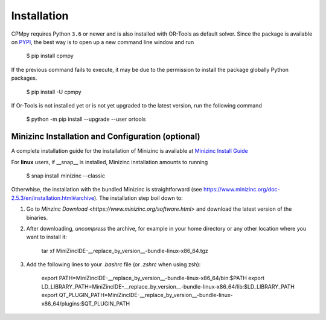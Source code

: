 Installation
============

CPMpy requires Python ``3.6`` or newer and is also installed with OR-Tools as default solver. Since the package is available on `PYPI <https://pypi.org/>`_, the best way is to open up a new command line window and run 

    $ pip install cpmpy

If the previous command fails to execute, it may be due to the permission to install the package globally Python packages. 

    $ pip install -U cpmpy

If Or-Tools is not installed yet or is not yet upgraded to the latest version, run the following command

    $ python -m pip install --upgrade --user ortools

Minizinc Installation and Configuration (optional)
--------------------------------------------------

A complete installation guide for the installation of Minizinc is available at `Minizinc Install Guide <https://www.minizinc.org/doc-2.5.3/en/installation.html#installation>`_

For **linux** users, if __snap__ is installed, Minizinc installation amounts to running

    $ snap install minizinc --classic

Otherwhise, the installation with the bundled Minizinc is straightforward (see https://www.minizinc.org/doc-2.5.3/en/installation.html#archive). The installation step boil down to:

1. Go to `Minzinc Download <https://www.minizinc.org/software.html>` and download the latest version of the binaries.
2. After downloading, *uncompress* the archive, for example in your home directory or any other location where you want to install it:

    tar xf MiniZincIDE-__replace_by_version__-bundle-linux-x86_64.tgz

3. Add the following lines to your `.bashrc` file (or `.zshrc` when using zsh):

    export PATH=MiniZincIDE-__replace_by_version__-bundle-linux-x86_64/bin:$PATH
    export LD_LIBRARY_PATH=MiniZincIDE-__replace_by_version__-bundle-linux-x86_64/lib:$LD_LIBRARY_PATH
    export QT_PLUGIN_PATH=MiniZincIDE-__replace_by_version__-bundle-linux-x86_64/plugins:$QT_PLUGIN_PATH
